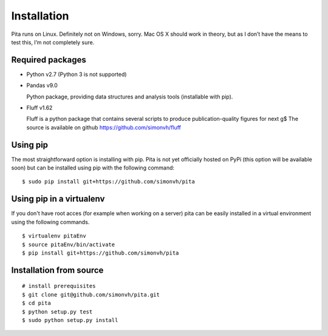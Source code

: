 Installation
============

Pita runs on Linux. Definitely not on Windows, sorry. Mac OS X
should work in theory, but as I don’t have the means to test this, I’m
not completely sure.


Required packages
-----------------


- Python v2.7 (Python 3 is not supported)

- Pandas v9.0

  Python package, providing data structures and analysis tools (installable with pip).

- Fluff v1.62

  Fluff is a python package that contains several scripts to produce publication-quality figures for next g$
  The source is available on github `<https://github.com/simonvh/fluff>`_


Using pip
---------

The most straightforward option is installing with pip. Pita is not yet officially hosted on PyPi (this option will be available soon) but can be installed using pip with the following command:

::

	$ sudo pip install git+https://github.com/simonvh/pita

Using pip in a virtualenv
--------------------------
If you don't have root acces (for example when working on a server) pita can be easily installed in a virtual environment using the following commands.

::

	$ virtualenv pitaEnv
	$ source pitaEnv/bin/activate
	$ pip install git+https://github.com/simonvh/pita


Installation from source
------------------------

::

	# install prerequisites
	$ git clone git@github.com/simonvh/pita.git
	$ cd pita
	$ python setup.py test
	$ sudo python setup.py install



